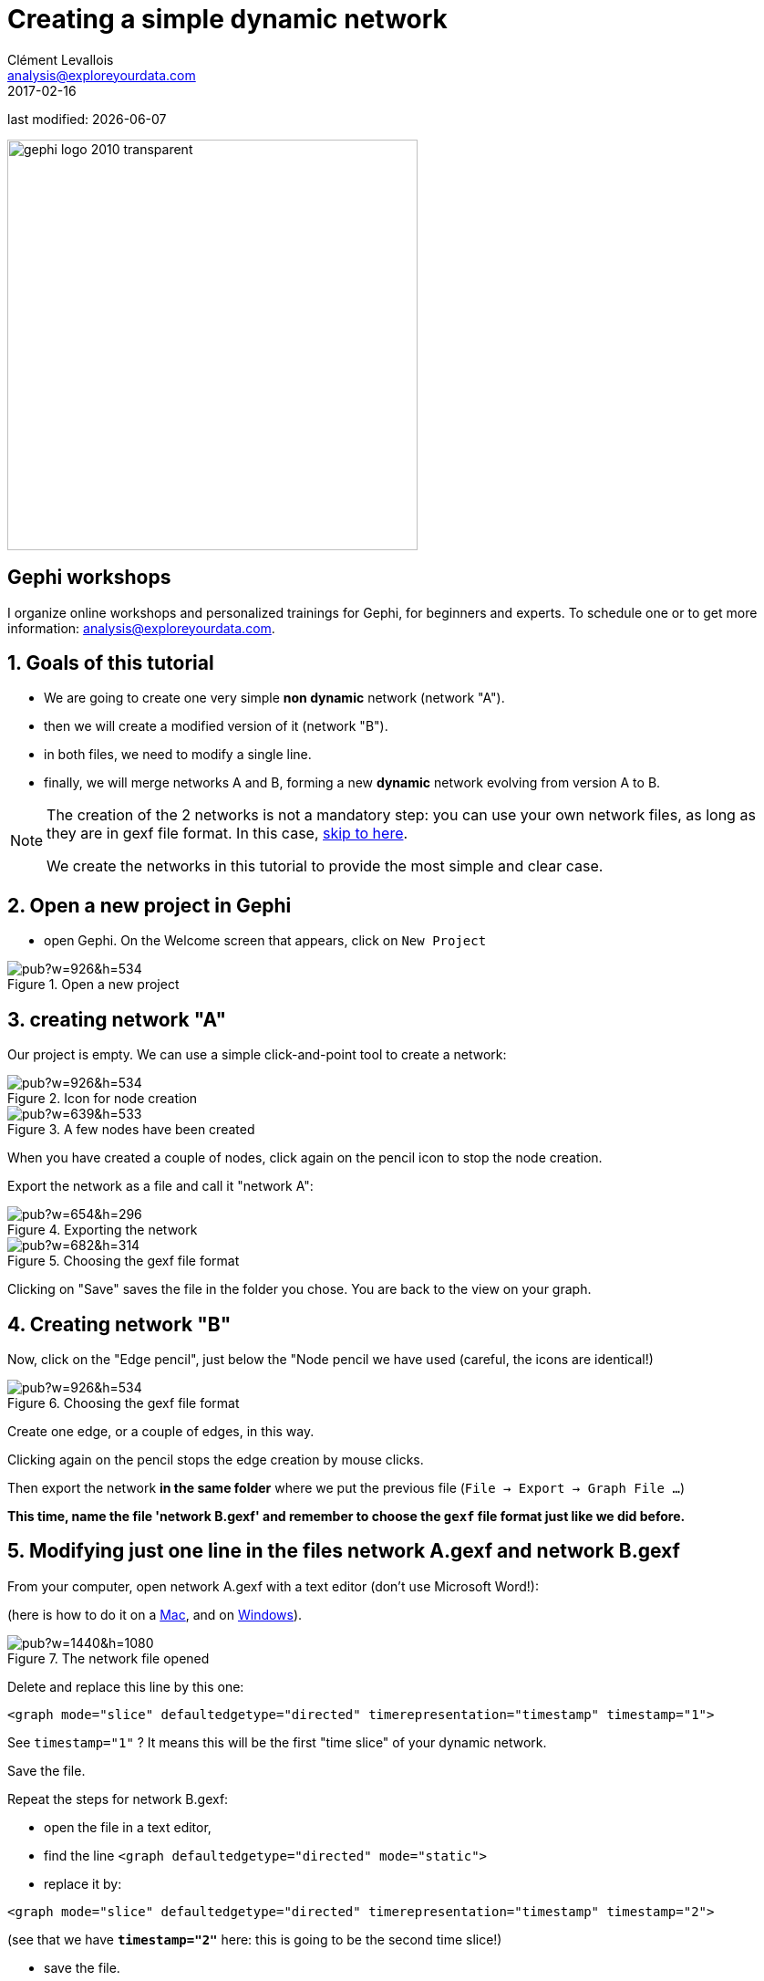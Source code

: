 =  Creating a simple dynamic network
Clément Levallois <analysis@exploreyourdata.com>
2017-02-16

last modified: {docdate}

:icons: font
:iconsfont:   font-awesome
:revnumber: 1.0
:example-caption!:
:experimental:
:imagesdir: images

:github-root: https://github.com/seinecle/gephi-tutorials/blob/master/src/main/asciidoc/

:title-logo-image: gephi-logo-2010-transparent.png[width="450" align="center"]

image::gephi-logo-2010-transparent.png[width="450" align="center"]

//ST: 'Escape' or 'o' to see all sides, F11 for full screen, 's' for speaker notes

== Gephi workshops
I organize online workshops and personalized trainings for Gephi, for beginners and experts.
To schedule one or to get more information: analysis@exploreyourdata.com.

== 1. Goals of this tutorial
- We are going to create one very simple *non dynamic* network (network "A").
- then we will create a modified version of it (network "B").
- in both files, we need to modify a single line.
- finally, we will merge networks A and B, forming a new *dynamic* network evolving from version A to B.

//+
[NOTE]
====
The creation of the 2 networks is not a mandatory step: you can use your own network files, as long as they are in gexf file format. In this case, <<merging, skip to here>>.

We create the networks in this tutorial to provide the most simple and clear case.
====

== 2. Open a new project in Gephi

- open Gephi. On the Welcome screen that appears,  click on `New Project`

image::https://docs.google.com/drawings/d/1rmxB95Ew8TxaoMRERnhhaSJTT3yuhLc6VEdBRLduAag/pub?w=926&h=534[align="center", title="Open a new project"]

== 3. creating network "A"

Our project is empty.
We can use a simple click-and-point tool to create a network:

image::https://docs.google.com/drawings/d/1qg4oSWoP9kfH75ucPquEz5oADG50729keLngKZxs0-o/pub?w=926&h=534[align="center", title="Icon for node creation"]

image::https://docs.google.com/drawings/d/14Lyj2kYXbnCqQpAJW2OWtJnf88KVKyJtzmxaPNTWTDc/pub?w=639&h=533[align="center", title="A few nodes have been created"]

When you have created a couple of nodes, click again on the pencil icon to stop the node creation.

Export the network as a file and call it "network A":

image::https://docs.google.com/drawings/d/1683F5TX0MYbrNofycNIDq3TM6tcdeqQhMydnb-nrnoQ/pub?w=654&h=296[align="center", title="Exporting the network"]

image::https://docs.google.com/drawings/d/1WiD3tIgNY13pJMnqkeyc9wECX-eSlwlwJ4fZy7fX0pM/pub?w=682&h=314[align="center", title="Choosing the gexf file format"]

Clicking on "Save" saves the file in the folder you chose. You are back to the view on your graph.

== 4. Creating network "B"
Now, click on the "Edge pencil", just below the "Node pencil we have used (careful, the icons are identical!)

image::https://docs.google.com/drawings/d/1N5ouRs4GXZcUG9NKPrfc9XP-BsT6uPWYYgp__RCHO14/pub?w=926&h=534[align="center", title="Choosing the gexf file format"]

Create one edge, or a couple of edges, in this way.

//+
Clicking again on the pencil stops the edge creation by mouse clicks.

Then export the network *in the same folder* where we put the previous file (`File -> Export -> Graph File ...`)

*This time, name the file 'network B.gexf' and remember to choose the `gexf` file format just like we did before.*

== 5. Modifying just one line in the files network A.gexf and network B.gexf

[[merging]]
From your computer, open network A.gexf with a text editor (don't use Microsoft Word!):

(here is how to do it on a http://www.dummies.com/computers/macs/how-to-open-and-edit-a-text-file-on-a-mac/[Mac], and on https://www.lifewire.com/txt-text-file-4150707[Windows]).

image::https://docs.google.com/drawings/d/1UFJT918n8SUgWUD2KoEVCc6k2-G75QqoetWGirzhcIg/pub?w=1440&h=1080[align="center", title="The network file opened"]

Delete and replace this line by this one:

//+
[source,xml]
----
<graph mode="slice" defaultedgetype="directed" timerepresentation="timestamp" timestamp="1">
----
See `timestamp="1"` ? It means this will be the first "time slice" of your dynamic network.

Save the file.

//+
Repeat the steps for network B.gexf:

- open the file in a text editor,
- find the  line `<graph defaultedgetype="directed" mode="static">`
- replace it by:

[source,xml]
----
<graph mode="slice" defaultedgetype="directed" timerepresentation="timestamp" timestamp="2">
----

//+
(see that we have *`timestamp="2"`* here: this is going to be the second time slice!)

- save the file.

== 6. Merging network "A" and "B" into a dynamic network
We will use the 2 files network A.gexf and network B.gexf that we have created.

First, let's close the project we have in Gephi, without saving:

image::https://docs.google.com/drawings/d/1urvovovyXAsGIb-yycOHKl3qRtsL8klaVbnzpjThQ60/pub?w=1440&h=1080[align="center", title="Closing the current project"]

Then click on `File -> Open` and navigate to the folder where network A.gexf and network B.gexf are located:

image::https://docs.google.com/drawings/d/1Qah_hVAi7LXwnwuhCjLgHUlAqL4qHxUQ38PRKrPbJ_A/pub?w=1417&h=938[align="center", title="Opening files"]

Here, make sure you select the *2 files at once* (using the key kbd:[Ctrl] on pc or kbd:[{commandkey}] on mac).

image::https://docs.google.com/drawings/d/1ZU4uqyz7C9bXMNFd46XF5H_F8W2n0wdvcyrg5QyhQkI/pub?w=1372&h=857[align="center", title="Opening 2 files at once"]

Opening the files display a report window:

image::https://docs.google.com/drawings/d/1QAxYTCY38JJa8RyeMEu22u3-L65L3K-Y2Kd1FDslwB8/pub?w=1443&h=1014[align="center", title="Import report window"]

== 7. Enabling the timeline
You should see this button, click on it (if not: something went wrong. Retrace your steps)

image::https://docs.google.com/drawings/d/134kQ8NnjB5W-tqv_xsK8EvEUDezkAxAeLFoxogSh64s/pub?w=1433&h=815[align="center", title="Enable the timeline"]

Click and slide the right side border of the timeline *to the left*. You should see the edge disappear:

image::https://docs.google.com/drawings/d/1dGRD8i7Nsjujdsiearl1ls6v31KXwAA3x28cs4WQhhQ/pub?w=1316&h=748[align="center", title="Sliding the timeline"]

We created a dynamic network.
It needs to be animated precisely with the timeline, dynamic attributes should be explored, as well as dynamic layouts.

These features will be explained in the coming tutorials on dynamic networks with Gephi.

== 8. More tutorials on dynamic networks with Gephi
- https://github.com/gephi/gephi/wiki/Import-Dynamic-Data[The wiki on gephi.org]

== the end
Visit https://www.facebook.com/groups/gephi[the Gephi group on Facebook] to get help,

or visit https://seinecle.github.io/gephi-tutorials[the website for more tutorials]
